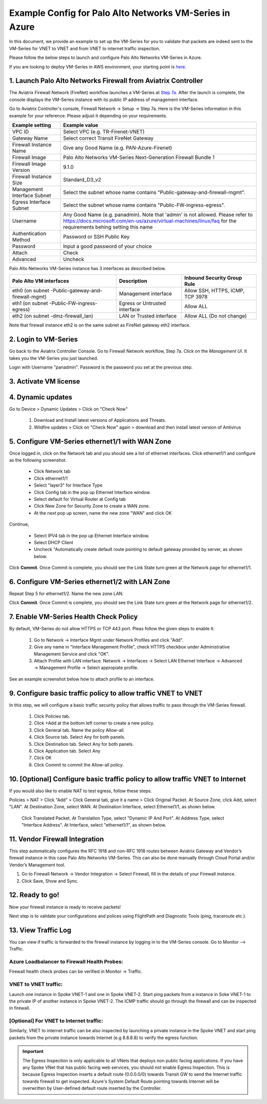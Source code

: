 .. meta::
  :description: Firewall Network
  :keywords: AWS Transit Gateway, AWS TGW, TGW orchestrator, Aviatrix Transit network, Transit DMZ, Egress, Firewall, VM Series


=========================================================
Example Config for Palo Alto Networks VM-Series in Azure
=========================================================

In this document, we provide an example to set up the VM-Series for you to validate that packets are indeed
sent to the VM-Series for VNET to VNET and from VNET to internet traffic inspection.

Please follow the below steps to launch and configure Palo Alto Networks VM-Series in Azure.

If you are looking to deploy VM-Series in AWS environment, your starting point is `here <https://docs.aviatrix.com/HowTos/config_paloaltoVM.html#example-config-for-palo-alto-network-vm-series>`_.

1. Launch Palo Alto Networks Firewall from Aviatrix Controller
--------------------------------------------------------------------------

The Aviatrix Firewall Network (FireNet) workflow launches a VM-Series at `Step 7a. <https://docs.aviatrix.com/HowTos/firewall_network_workflow.html#a-launch-and-associate-firewall-instance>`_ After the launch is complete, the console displays the
VM-Series instance with its public IP address of management interface.

Go to Aviatrix Controller's console, Firewall Network -> Setup -> Step 7a. Here is the VM-Series information in this example for your reference. Please adjust it depending on your requirements.

==========================================      ==========
**Example setting**                             **Example value**
==========================================      ==========
VPC ID                                          Select VPC (e.g. TR-Firenet-VNET)
Gateway Name                                    Select correct Transit FireNet Gateway
Firewall Instance Name                          Give any Good Name (e.g. PAN-Azure-Firenet)
Firewall Image                                  Palo Alto Networks VM-Series Next-Generation Firewall Bundle 1
Firewall Image Version                          9.1.0
Firewall Instance Size                          Standard_D3_v2
Management Interface Subnet                     Select the subnet whose name contains "Public-gateway-and-firewall-mgmt".
Egress Interface Subnet                         Select the subnet whose name contains "Public-FW-ingress-egress".
Username 			                            Any Good Name (e.g. panadmin). Note that 'admin' is not allowed. Please refer to https://docs.microsoft.com/en-us/azure/virtual-machines/linux/faq for the requirements behing setting this name
Authentication Method                           Password or SSH Public Key
Password                                        Input a good password of your choice
Attach                                          Check
Advanced                                        Uncheck
==========================================      ==========

Palo Alto Networks VM-Series instance has 3 interfaces as described below.

========================================================         ===============================          ================================
**Palo Alto VM interfaces**                                      **Description**                          **Inbound Security Group Rule**
========================================================         ===============================          ================================
eth0 (on subnet -Public-gateway-and-firewall-mgmt)               Management interface                     Allow SSH, HTTPS, ICMP, TCP 3978
eth1 (on subnet -Public-FW-ingress-egress)                       Egress or Untrusted interface            Allow ALL
eth2 (on subnet -dmz-firewall_lan)                               LAN or Trusted interface                 Allow ALL (Do not change)
========================================================         ===============================          ================================

Note that firewall instance eth2 is on the same subnet as FireNet gateway eth2 interface.

2. Login to VM-Series
------------------------

Go back to the Aviatrix Controller Console.
Go to Firewall Network workflow, Step 7a. Click on the `Management UI`. It takes you the VM-Series you just launched.

Login with Username "panadmin". Password is the password you set at the previous step.

|avx-firewall-step7a_UI|

3. Activate VM license
------------------------

4. Dynamic updates
------------------------

Go to Device > Dynamic Updates > Click on "Check Now"

 #. Download and Install latest versions of Applications and Threats.
 #. Wildfire updates > Click on "Check Now" again > download and then install latest version of Antivirus

|pan_dynamic_updates|

5. Configure VM-Series ethernet1/1 with WAN Zone
-------------------------------------------------

Once logged in, click on the Network tab and you should see a list of ethernet interfaces. Click ethernet1/1 and
configure as the following screenshot.

 - Click Network tab
 - Click ethernet1/1
 - Select "layer3" for Interface Type
 - Click Config tab in the pop up Ethernet Interface window.
 - Select default for Virtual Router at Config tab
 - Click New Zone for Security Zone to create a WAN zone.
 - At the next pop up screen, name the new zone "WAN" and click OK

|new_zone|

Continue,

 - Select IPV4 tab in the pop up Ethernet Interface window.
 - Select DHCP Client
 - Uncheck "Automatically create default route pointing to default gateway provided by server, as shown below.

|ipv4|

Click **Commit**. Once Commit is complete, you should see the Link State turn green at the Network page for ethernet1/1.

6. Configure VM-Series ethernet1/2 with LAN Zone
---------------------------------------------------

Repeat Step 5 for ethernet1/2. Name the new zone LAN.

Click **Commit**. Once Commit is complete, you should see the Link State turn green at the Network page for ethernet1/2.

7. Enable VM-Series Health Check Policy
----------------------------------------------

By default, VM-Series do not allow HTTPS or TCP 443 port. Pleas follow the given steps to enable it:

    1. Go to Network -> Interface Mgmt under Network Profiles and click "Add".
    #. Give any name in "Interface Management Profile", check HTTPS checkbox under Administrative Management Service and click "OK".
    #. Attach Profile with LAN interface. Network -> Interfaces -> Select LAN Ethernet Interface -> Advanced -> Management Profile -> Select appropiate profile.

|PAN-health-check|

See an example screenshot below how to attach profile to an interface.

|pan_hcheck_attach|

9. Configure basic traffic policy to allow traffic VNET to VNET
------------------------------------------------------------------

In this step, we will configure a basic traffic security policy that allows traffic to pass through the VM-Series firewall.

    1.	Click Policies tab.
    #.	Click +Add at the bottom left corner to create a new policy.
    #.	Click General tab. Name the policy Allow-all.
    #.	Click Source tab. Select Any for both panels.
    #.	Click Destination tab. Select Any for both panels.
    #.	Click Application tab. Select Any
    #.	Click OK
    #.	Click Commit to commit the Allow-all policy.

10. [Optional] Configure basic traffic policy to allow traffic VNET to Internet
----------------------------------------------------------------------------------

If you would also like to enable NAT to test egress, follow these steps.

Policies > NAT > Click "Add" > Click General tab, give it a name > Click Original Packet. At Source Zone, click Add, select "LAN". At Destination Zone, select WAN. At Destination Interface, select Ethernet1/1, as shown below.

 |nat_original_packet|

 Click Translated Packet. At Translation Type, select "Dynamic IP And Port". At Address Type, select "Interface Address". At Interface, select "ethernet1/1", as shown below.

 |nat_translated_packet|

11. Vendor Firewall Integration
---------------------------------

This step automatically configures the RFC 1918 and non-RFC 1918 routes between Aviatrix Gateway and Vendor’s firewall instance in this case Palo Alto Networks VM-Series. This can also be done manually through Cloud Portal and/or Vendor’s Management tool.

1.	Go to Firewall Network -> Vendor Integration -> Select Firewall, fill in the details of your Firewall instance.
2.	Click Save, Show and Sync.

|vendor_integration_example|

12. Ready to go!
--------------------

Now your firewall instance is ready to receive packets!

Next step is to validate your configurations and polices using FlightPath and Diagnostic Tools (ping, traceroute etc.).

13. View Traffic Log
----------------------

You can view if traffic is forwarded to the firewall instance by logging in to the VM-Series console. Go to Monitor --> Traffic.

Azure Loadbalancer to Firewall Health Probes:
~~~~~~~~~~~~~~~~~~~~~~~~~~~~~~~~~~~~~~~~~~~~~
Firewall health check probes can be verified in Monitor -> Traffic.

|pan-health-probe|

VNET to VNET traffic:
~~~~~~~~~~~~~~~~~~~~~

Launch one instance in Spoke VNET-1 and one in Spoke VNET-2. Start ping packets from a instance in Soke VNET-1 to the private IP of another instance in Spoke VNET-2. The ICMP traffic should go through the firewall and can be inspected in firewall.

|traffic_log_vnet_to_vnet|

[Optional] For VNET to Internet traffic:
~~~~~~~~~~~~~~~~~~~~~~~~~~~~~~~~~~~~~~~~

Similarly, VNET to internet traffic can be also inspected by launching a private instance in the Spoke VNET and start ping packets from the private instance towards Internet (e.g 8.8.8.8) to verify the egress function.

.. important::
    The Egress Inspection is only applicable to all VNets that deploys non public facing applications. If you have any Spoke VNet that has public facing web services, you should not enable Egress Inspection. This is because Egress Inspection inserts a default route (0.0.0.0/0) towards Transit GW to send the Internet traffic towards firewall to get inspected. Azure's System Default Route pointing towards Internet will be overwritten by User-defined default route inserted by the Controller.


.. |avx-firewall-step7a_UI| image:: config_paloaltoVM_media/avx-firewall-step7a_UI.png
   :scale: 35%

.. |pan_dynamic_updates| image:: config_paloaltoVM_media/pan_dynamic_updates.png
   :scale: 35%

.. |vendor_integration_example| image:: config_paloaltoVM_media/vendor_integration_example.png
   :scale: 35%

.. |new_zone| image:: config_paloaltoVM_media/new_zone.png
   :scale: 30%

.. |ipv4| image:: config_paloaltoVM_media/ipv4.png
   :scale: 30%

.. |nat_original_packet| image:: config_paloaltoVM_media/nat_original_packet.png
   :scale: 30%

.. |nat_translated_packet| image:: config_paloaltoVM_media/nat_translated_packet.png
   :scale: 30%

.. |PAN-health-check| image:: transit_firenet_workflow_media/transit_firenet_Azure_workflow_media/PAN-health-check.png
   :scale: 35%

.. |health-probe-logs| image:: transit_firenet_workflow_media/transit_firenet_Azure_workflow_media/health-probe-logs.png
   :scale: 40%

.. |pan-health-probe| image:: transit_firenet_workflow_media/transit_firenet_Azure_workflow_media/pan-health-probe.png
   :scale: 40%

.. |pan_hcheck_attach| image:: transit_firenet_workflow_media/transit_firenet_Azure_workflow_media/pan_hcheck_attach.png
   :scale: 40%

.. |traffic_log_vnet_to_vnet| image:: config_paloaltoVM_media/traffic_log_vnet_to_vnet.png
   :scale: 40%


.. disqus::

